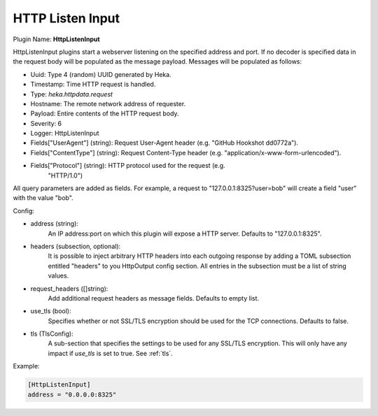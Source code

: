 .. _config_http_listen_input:

HTTP Listen Input
=================

.. versionadded:: 0.5

Plugin Name: **HttpListenInput**

HttpListenInput plugins start a webserver listening on the specified address
and port. If no decoder is specified data in the request body will be populated
as the message payload. Messages will be populated as follows:

- Uuid: Type 4 (random) UUID generated by Heka.
- Timestamp: Time HTTP request is handled.
- Type: `heka.httpdata.request`
- Hostname: The remote network address of requester.
- Payload: Entire contents of the HTTP request body.
- Severity: 6
- Logger: HttpListenInput
- Fields["UserAgent"] (string): Request User-Agent header (e.g. "GitHub Hookshot dd0772a").
- Fields["ContentType"] (string): Request Content-Type header (e.g. "application/x-www-form-urlencoded").
- Fields["Protocol"] (string): HTTP protocol used for the request (e.g.
                               "HTTP/1.0")

.. versionadded:: 0.6

All query parameters are added as fields. For example, a request to
"127.0.0.1:8325?user=bob" will create a field "user" with the value
"bob".

Config:

- address (string):
    An IP address:port on which this plugin will expose a HTTP server.
    Defaults to "127.0.0.1:8325".

.. versionadded:: 0.7

- headers (subsection, optional):
    It is possible to inject arbitrary HTTP headers into each outgoing response
    by adding a TOML subsection entitled "headers" to you HttpOutput config
    section. All entries in the subsection must be a list of string values.

.. versionadded:: 0.9

- request_headers ([]string):
    Add additional request headers as message fields. Defaults to empty list.

.. versionadded:: 0.10

- use_tls (bool):
    Specifies whether or not SSL/TLS encryption should be used for the TCP
    connections. Defaults to false.
- tls (TlsConfig):
    A sub-section that specifies the settings to be used for any SSL/TLS
    encryption. This will only have any impact if `use_tls` is set to true.
    See :ref:`tls`.
 
Example:

.. code-block:: ini

    [HttpListenInput]
    address = "0.0.0.0:8325"
